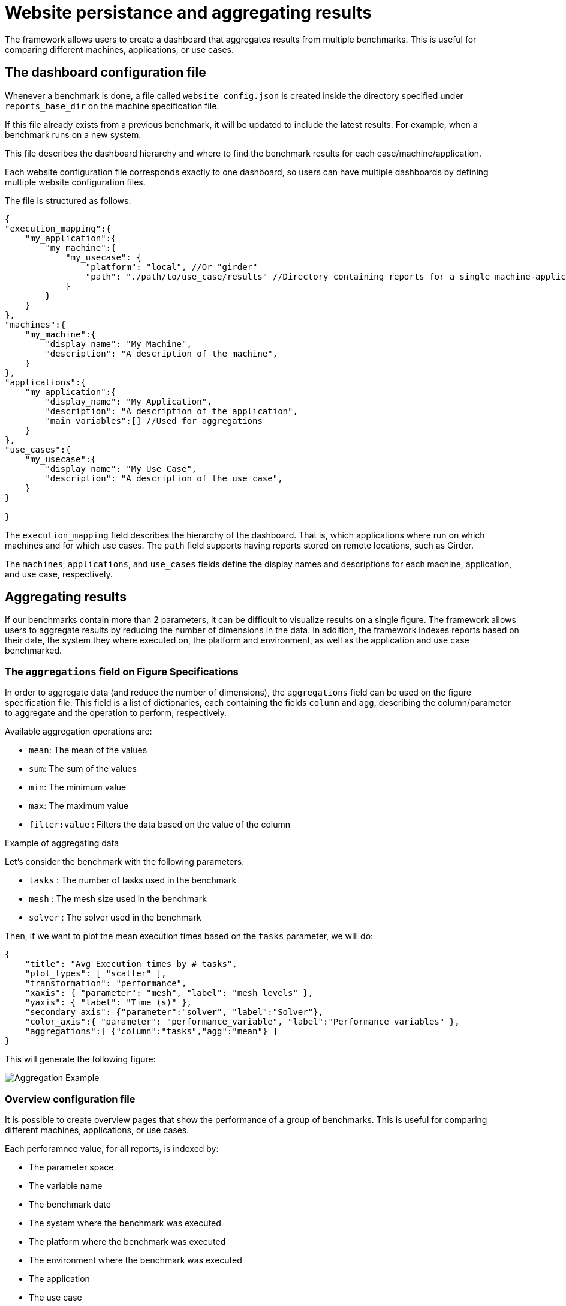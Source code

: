 = Website persistance and aggregating results

The framework allows users to create a dashboard that aggregates results from multiple benchmarks. This is useful for comparing different machines, applications, or use cases.

== The dashboard configuration file

Whenever a benchmark is done, a file called `website_config.json` is created inside the directory specified under `reports_base_dir` on the machine specification file.

If this file already exists from a previous benchmark, it will be updated to include the latest results. For example, when a benchmark runs on a new system.

This file describes the dashboard hierarchy and where to find the benchmark results for each case/machine/application.

Each website configuration file corresponds exactly to one dashboard, so users can have multiple dashboards by defining multiple website configuration files.

The file is structured as follows:

[source,json]
----
{
"execution_mapping":{
    "my_application":{
        "my_machine":{
            "my_usecase": {
                "platform": "local", //Or "girder"
                "path": "./path/to/use_case/results" //Directory containing reports for a single machine-application-usecase combination
            }
        }
    }
},
"machines":{
    "my_machine":{
        "display_name": "My Machine",
        "description": "A description of the machine",
    }
},
"applications":{
    "my_application":{
        "display_name": "My Application",
        "description": "A description of the application",
        "main_variables":[] //Used for aggregations
    }
},
"use_cases":{
    "my_usecase":{
        "display_name": "My Use Case",
        "description": "A description of the use case",
    }
}

}
----

The `execution_mapping` field describes the hierarchy of the dashboard. That is, which applications where run on which machines and for which use cases. The `path` field supports having reports stored on remote locations, such as Girder.

The `machines`, `applications`, and `use_cases` fields define the display names and descriptions for each machine, application, and use case, respectively.


== Aggregating results

If our benchmarks contain more than 2 parameters, it can be difficult to visualize results on a single figure. The framework allows users to aggregate results by reducing the number of dimensions in the data.
In addition, the framework indexes reports based on their date, the system they where executed on, the platform and environment, as well as the application and use case benchmarked.

=== The `aggregations` field on Figure Specifications

In order to aggregate data (and reduce the number of dimensions), the `aggregations` field can be used on the figure specification file. This field is a list of dictionaries, each containing the fields `column` and `agg`, describing the column/parameter to aggregate and the operation to perform, respectively.

Available aggregation operations are:

- `mean`: The mean of the values
- `sum`: The sum of the values
- `min`: The minimum value
- `max`: The maximum value
- `filter:value` : Filters the data based on the value of the column

.Example of aggregating data
[.examp#examp:8]
****
Let's consider the benchmark with the following parameters:

- `tasks` : The number of tasks used in the benchmark
- `mesh` : The mesh size used in the benchmark
- `solver` : The solver used in the benchmark

Then, if we want to plot the mean execution times based on the `tasks` parameter, we will do:

[source,json]
----
{
    "title": "Avg Execution times by # tasks",
    "plot_types": [ "scatter" ],
    "transformation": "performance",
    "xaxis": { "parameter": "mesh", "label": "mesh levels" },
    "yaxis": { "label": "Time (s)" },
    "secondary_axis": {"parameter":"solver", "label":"Solver"},
    "color_axis":{ "parameter": "performance_variable", "label":"Performance variables" },
    "aggregations":[ {"column":"tasks","agg":"mean"} ]
}
----

This will generate the following figure:

image::aggregation_example.png[Aggregation Example]

****


=== Overview configuration file

It is possible to create overview pages that show the performance of a group of benchmarks. This is useful for comparing different machines, applications, or use cases.

Each perforamnce value, for all reports, is indexed by:

- The parameter space
- The variable name
- The benchmark date
- The system where the benchmark was executed
- The platform where the benchmark was executed
- The environment where the benchmark was executed
- The application
- The use case

Depending on the dashboard page you are located, benchmarks are filtered by default. For example, if you are in the `machine` page, only benchmarks for that machine will be shown.

Accessible column names:

- environment
- platform
- result
- machine
- usecase
- date


.Example: Plot the performance evolution in time of reports for a specific machine-application-use_case combination
[.examp#examp:9]
****

[source,json]
----
{
    "title": "Performance over time",
    "plot_types": [ "scatter" ],
    "transformation": "performance",
    "xaxis": { "parameter": "date", "label": "Report Date" },
    "yaxis": { "label": "Performance (s)" },
    "color_axis":{ "parameter": "solver", "label":"Solver" },
    "aggregations":[
        {"column":"tasks","agg":"mean"},
        {"column":"mesh","agg":"mean"},
        {"column":"performance_variable","agg":"sum"}
    ]
}
----

****

The dashboard administrator can define the overview configuration file, which is a JSON file that describes the figures to be displayed on each overview page.

This overview configuration file is currently too extensive and verbose and needs to be simplified, so it will not be treated in this course. However, be aware that it is possible to create overview pages that show the performance of a group of benchmarks.